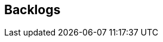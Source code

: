 [[section-Backlogs]]
== Backlogs
// Begin Protected Region [[starting]]

// End Protected Region   [[starting]]




// Begin Protected Region [[ending]]

// End Protected Region   [[ending]]
